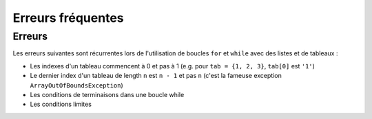 .. Cette page est publiée sous la license Creative Commons BY-SA (https://creativecommons.org/licenses/by-sa/3.0/fr/)

.. author::

    Marie-Marie van der Beek, Pablo Gonzalez Alvarez

==================
Erreurs fréquentes
==================

Erreurs
-------

Les erreurs suivantes sont récurrentes lors de l'utilisation de boucles ``for``
et ``while`` avec des listes et de tableaux :

* Les indexes d'un tableau commencent à 0 et pas à 1 (e.g. pour ``tab = {1, 2, 3}``, ``tab[0]`` est ``'1'``)

* Le dernier index d'un tableau de length ``n`` est ``n - 1`` et pas ``n`` (c'est la fameuse exception ``ArrayOutOfBoundsException``)

* Les conditions de terminaisons dans une boucle while

* Les conditions limites

.. QCM
    ---


.. Misconceptions, unfamiliarity, and difficulties with lists and arrays are magnified in a loop environment. Common errors are related to indexing and include

    Indexing starting at 0 versus 1 (e.g., for mystr = ‘123’,  mystr[0] is ‘1’ and mystr[1] is ‘2’)
    Incorrect use or not understanding the termination condition in while loops.
    Mistakes in the boundary conditions. This includes not properly handling cases where inputs are negative or zero, lists, arrays, or empty strings.
    Fencepost Errors. If we build a straight fence 30 meters long with posts spaced 3 meters apart, how many posts do we need? The intuitive answer of 10 is wrong. The fence has 10 sections, but 11 posts.  These types of “fencepost errors” are common when using arrays or lists in loops. Counting things rather than the spaces between them, or vice versa, or neglecting to consider whether one should count one or both ends of a row leads to execution errors or incorrect results. Test fence post conditions explicitly to ensure correctness.

.. Material covered in the data structure videos provide additional examples and situations students should master.
